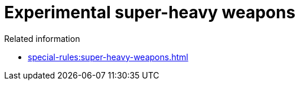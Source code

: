 = Experimental super-heavy weapons

.Related information
* xref:special-rules:super-heavy-weapons.adoc[]